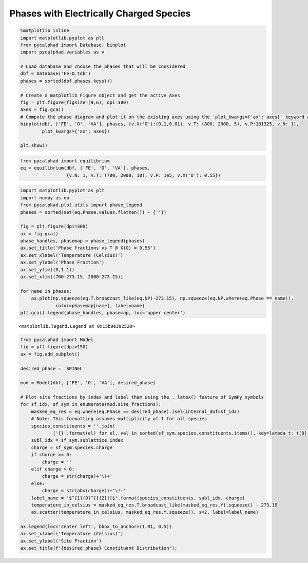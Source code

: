 Phases with Electrically Charged Species
========================================

.. code:: ipython3

    %matplotlib inline
    import matplotlib.pyplot as plt
    from pycalphad import Database, binplot
    import pycalphad.variables as v
    
    # Load database and choose the phases that will be considered
    dbf = Database('Fe-O.tdb')
    phases = sorted(dbf.phases.keys())
    
    # Create a matplotlib Figure object and get the active Axes
    fig = plt.figure(figsize=(9,6), dpi=300)
    axes = fig.gca()
    # Compute the phase diagram and plot it on the existing axes using the `plot_kwargs={'ax': axes}` keyword argument
    binplot(dbf, ['FE', 'O', 'VA'], phases, {v.X('O'):(0,1,0.01), v.T: (800, 2000, 5), v.P:101325, v.N: 1},
            plot_kwargs={'ax': axes})
    
    plt.show()



.. image:: ChargedPhases_files%5CChargedPhases_1_0.png


.. code:: ipython3

    from pycalphad import equilibrium
    eq = equilibrium(dbf, ['FE', 'O', 'VA'], phases,
                     {v.N: 1, v.T: (700, 2000, 10), v.P: 1e5, v.X('O'): 0.55})

.. code:: ipython3

    import matplotlib.pyplot as plt
    import numpy as np
    from pycalphad.plot.utils import phase_legend
    phases = sorted(set(eq.Phase.values.flatten()) - {''})
    
    fig = plt.figure(dpi=300)
    ax = fig.gca()
    phase_handles, phasemap = phase_legend(phases)
    ax.set_title('Phase fractions vs T @ X(O) = 0.55')
    ax.set_xlabel('Temperature (Celsius)')
    ax.set_ylabel('Phase Fraction')
    ax.set_ylim((0,1.1))
    ax.set_xlim((700-273.15, 2000-273.15))
    
    for name in phases:
        ax.plot(np.squeeze(eq.T.broadcast_like(eq.NP)-273.15), np.squeeze(eq.NP.where(eq.Phase == name)),
                 color=phasemap[name], label=name)
    plt.gca().legend(phase_handles, phasemap, loc='upper center')




.. parsed-literal::

    <matplotlib.legend.Legend at 0x15b9e392520>




.. image:: ChargedPhases_files%5CChargedPhases_3_1.png


.. code:: ipython3

    from pycalphad import Model
    fig = plt.figure(dpi=150)
    ax = fig.add_subplot()
    
    desired_phase = 'SPINEL'
    
    mod = Model(dbf, ['FE', 'O', 'VA'], desired_phase)
    
    # Plot site fractions by index and label them using the ._latex() feature of SymPy symbols
    for sf_idx, sf_sym in enumerate(mod.site_fractions):
        masked_eq_res = eq.where(eq.Phase == desired_phase).isel(internal_dof=sf_idx)
        # Note: This formatting assumes multiplicity of 1 for all species
        species_constituents = ''.join(
                ['{}'.format(el) for el, val in sorted(sf_sym.species.constituents.items(), key=lambda t: t[0])])
        subl_idx = sf_sym.sublattice_index
        charge = sf_sym.species.charge
        if charge == 0:
            charge = ''
        elif charge > 0:
            charge = str(charge)+'\!+'
        else:
            charge = str(abs(charge))+'\!-'
        label_name = '$^{1}{0}^{{{2}}}$'.format(species_constituents, subl_idx, charge)
        temperature_in_celsius = masked_eq_res.T.broadcast_like(masked_eq_res.Y).squeeze() - 273.15
        ax.scatter(temperature_in_celsius, masked_eq_res.Y.squeeze(), s=2, label=label_name)
    
    ax.legend(loc='center left', bbox_to_anchor=(1.01, 0.5))
    ax.set_xlabel('Temperature (Celsius)')
    ax.set_ylabel('Site Fraction')
    ax.set_title(f'{desired_phase} Constituent Distribution');



.. image:: ChargedPhases_files%5CChargedPhases_4_0.png


